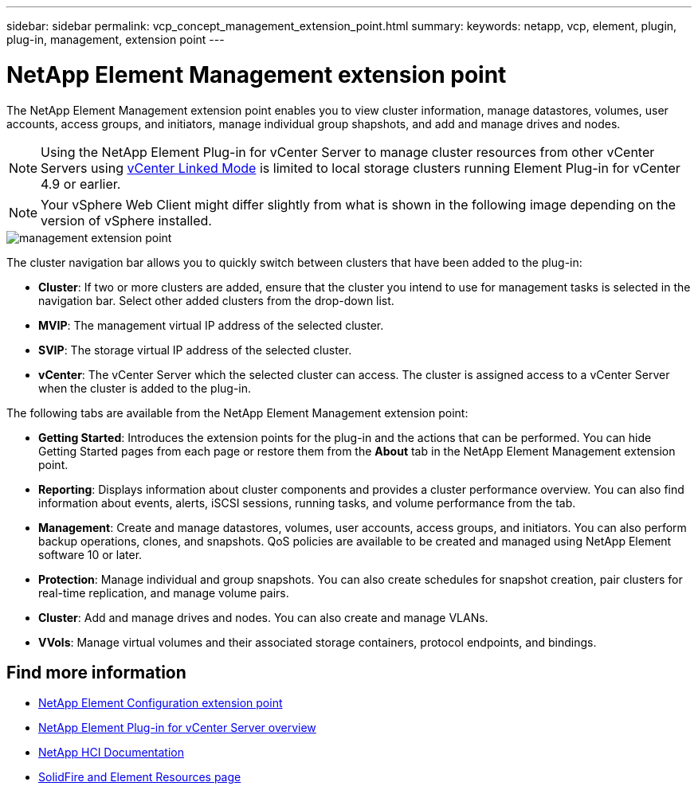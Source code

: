 ---
sidebar: sidebar
permalink: vcp_concept_management_extension_point.html
summary:
keywords: netapp, vcp, element, plugin, plug-in, management, extension point
---

= NetApp Element Management extension point
:hardbreaks:
:nofooter:
:icons: font
:linkattrs:
:imagesdir: ./media/

[.lead]
The NetApp Element Management extension point enables you to view cluster information,  manage datastores, volumes, user accounts, access groups, and initiators, manage individual group shapshots, and add and manage drives and nodes.

NOTE: Using the NetApp Element Plug-in for vCenter Server to manage cluster resources from other vCenter Servers using link:vcp_concept_linkedmode.html[vCenter Linked Mode] is limited to local storage clusters running Element Plug-in for vCenter 4.9 or earlier.

NOTE: Your vSphere Web Client might differ slightly from what is shown in the following image depending on the version of vSphere installed.

image::vcp_management_extension_point.png[management extension point]

The cluster navigation bar allows you to quickly switch between clusters that have been added to the plug-in:

* *Cluster*: If two or more clusters are added, ensure that the cluster you intend to use for management tasks is selected in the navigation bar. Select other added clusters from the drop-down list.
* *MVIP*: The management virtual IP address of the selected cluster.
* *SVIP*: The storage virtual IP address of the selected cluster.
* *vCenter*: The vCenter Server which the selected cluster can access. The cluster is assigned access to a vCenter Server when the cluster is added to the plug-in.

The following tabs are available from the NetApp Element Management extension point:

* *Getting Started*: Introduces the extension points for the plug-in and the actions that can be performed. You can hide Getting Started pages from each page or restore them from the *About* tab in the NetApp Element Management extension point.
* *Reporting*: Displays information about cluster components and provides a cluster performance overview. You can also find information about events, alerts, iSCSI sessions, running tasks, and volume performance from the tab.
* *Management*: Create and manage datastores, volumes, user accounts, access groups, and initiators. You can also perform backup operations, clones, and snapshots. QoS policies are available to be created and managed using NetApp Element software 10 or later.
* *Protection*: Manage individual and group snapshots. You can also create schedules for snapshot creation, pair clusters for real-time replication, and manage volume pairs.
* *Cluster*: Add and manage drives and nodes. You can also create and manage VLANs.
* *VVols*: Manage virtual volumes and their associated storage containers, protocol endpoints, and bindings.

[discrete]
== Find more information
* link:vcp_concept_config_extension_point[NetApp Element Configuration extension point]
* link:concept_vcp_product_overview.html[NetApp Element Plug-in for vCenter Server overview]
*	https://docs.netapp.com/us-en/hci/index.html[NetApp HCI Documentation^]
* https://www.netapp.com/data-storage/solidfire/documentation[SolidFire and Element Resources page^]
